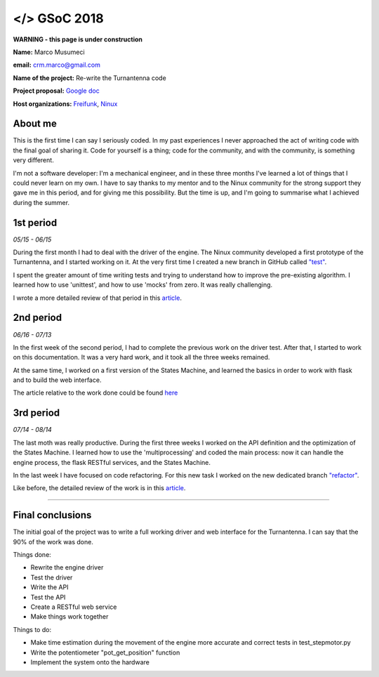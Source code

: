 .. gsoc2018:

==============================
</> GSoC 2018
==============================

**WARNING - this page is under construction**

**Name:** Marco Musumeci

**email:** crm.marco@gmail.com

**Name of the project:** Re-write the Turnantenna code

**Project proposal:** `Google doc <https://docs.google.com/document/d/1Q-oulJjKZjLFy5CSwCw5wHYoTUovHZ-WObPjIujLJF8/edit?usp=sharing>`_

**Host organizations:** `Freifunk <https://freifunk.net/>`_, `Ninux <http://ninux.org/FrontPage>`_

.. figure:: img/gsoc/gsoc_logo.png
    :alt: Google Summer of Code logo
    :align: center

########
About me
########

This is the first time I can say I seriously coded. In my past experiences I never approached the act of writing code
with the final goal of sharing it.
Code for yourself is a thing; code for the community, and with the community, is something very different.

I'm not a software developer: I'm a mechanical engineer, and in these three months I've learned a lot of things that I
could never learn on my own. I have to say thanks to my mentor and to the Ninux community for the strong support they
gave me in this period, and for giving me this possibility. But the time is up, and I'm going to summarise what I
achieved during the summer.

##########
1st period
##########

*05/15 - 06/15*

During the first month I had to deal with the driver of the engine. The Ninux community developed a first prototype
of the Turnantenna, and I started working on it. At the very first time I created a new branch in GitHub called
`"test" <https://github.com/Musuuu/punter_node_driver/tree/test>`_.

I spent the greater amount of time writing tests and trying to understand how to improve the pre-existing algorithm. I
learned how to use 'unittest', and how to use 'mocks' from zero. It was really challenging.

I wrote a more detailed review of that period in this `article <https://blog.freifunk.net/2018/06/10/the-turnantenna-first-evaluation-update/>`_.

##########
2nd period
##########

*06/16 - 07/13*

In the first week of the second period, I had to complete the previous work on the driver test. After that, I started
to work on this documentation. It was a very hard work, and it took all the three weeks remained.

At the same time, I worked on a first version of the States Machine, and learned the basics in order to work with flask
and to build the web interface.

The article relative to the work done could be found `here <https://blog.freifunk.net/2018/07/08/the-turnantenna-second-evaluation-update/>`_

##########
3rd period
##########

*07/14 - 08/14*

The last moth was really productive. During the first three weeks I worked on the API definition and the optimization
of the States Machine. I learned how to use the 'multiprocessing' and coded the main process: now it can handle the
engine process, the flask RESTful services, and the States Machine.

In the last week I have focused on code refactoring. For this new task I worked on the new dedicated
branch `"refactor" <https://github.com/Musuuu/punter_node_driver/tree/refactor>`_.

Like before, the detailed review of the work is in this `article <https://blog.freifunk.net/2018/08/13/the-turnantenna-final-evaluation-update/>`_.

-------------------------

#################
Final conclusions
#################

The initial goal of the project was to write a full working driver and web interface for the Turnantenna. I can say that
the 90% of the work was done.

Things done:

* Rewrite the engine driver

* Test the driver

* Write the API

* Test the API

* Create a RESTful web service

* Make things work together

Things to do:

* Make time estimation during the movement of the engine more accurate and correct tests in test_stepmotor.py

* Write the potentiometer "pot_get_position" function

* Implement the system onto the hardware
